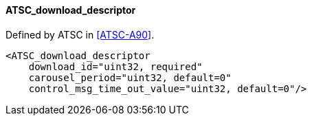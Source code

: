 ==== ATSC_download_descriptor

Defined by ATSC in <<ATSC-A90>>.

[source,xml]
----
<ATSC_download_descriptor
    download_id="uint32, required"
    carousel_period="uint32, default=0"
    control_msg_time_out_value="uint32, default=0"/>
----

